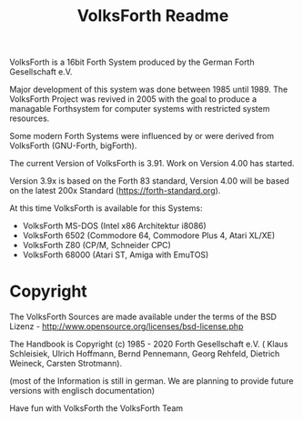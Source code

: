 #+Title: VolksForth Readme

VolksForth is a 16bit Forth System produced by the German Forth
Gesellschaft e.V.

Major development of this system was done between 1985 until 1989. The
VolksForth Project was revived in 2005 with the goal to produce a
managable Forthsystem for computer systems with restricted system
resources.

Some modern Forth Systems were influenced by or were derived from
VolksForth (GNU-Forth, bigForth).

The current Version of VolksForth is 3.91. Work on Version 4.00 has
started.

Version 3.9x is based on the Forth 83 standard, Version 4.00 will be
based on the latest 200x Standard (https://forth-standard.org).

At this time VolksForth is available for this Systems:

 * VolksForth MS-DOS (Intel x86 Architektur i8086)
 * VolksForth 6502 (Commodore 64, Commodore Plus 4, Atari XL/XE)
 * VolksForth Z80 (CP/M, Schneider CPC)
 * VolksForth 68000 (Atari ST, Amiga with EmuTOS)

* Copyright

The VolksForth Sources are made available under the terms of the
BSD Lizenz - http://www.opensource.org/licenses/bsd-license.php

The Handbook is Copyright (c) 1985 - 2020 Forth Gesellschaft e.V. (
Klaus Schleisiek, Ulrich Hoffmann, Bernd Pennemann, Georg Rehfeld,
Dietrich Weineck, Carsten Strotmann).

(most of the Information is still in german. We are planning to
provide future versions with englisch documentation)

Have fun with VolksForth
the VolksForth Team
